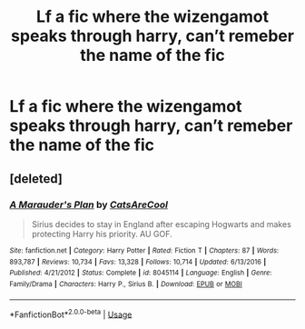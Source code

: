 #+TITLE: Lf a fic where the wizengamot speaks through harry, can’t remeber the name of the fic

* Lf a fic where the wizengamot speaks through harry, can’t remeber the name of the fic
:PROPERTIES:
:Author: Logichoodie12345
:Score: 0
:DateUnix: 1529468471.0
:DateShort: 2018-Jun-20
:FlairText: Fic Search
:END:

** [deleted]
:PROPERTIES:
:Score: 2
:DateUnix: 1529484596.0
:DateShort: 2018-Jun-20
:END:

*** [[https://www.fanfiction.net/s/8045114/1/][*/A Marauder's Plan/*]] by [[https://www.fanfiction.net/u/3926884/CatsAreCool][/CatsAreCool/]]

#+begin_quote
  Sirius decides to stay in England after escaping Hogwarts and makes protecting Harry his priority. AU GOF.
#+end_quote

^{/Site/:} ^{fanfiction.net} ^{*|*} ^{/Category/:} ^{Harry} ^{Potter} ^{*|*} ^{/Rated/:} ^{Fiction} ^{T} ^{*|*} ^{/Chapters/:} ^{87} ^{*|*} ^{/Words/:} ^{893,787} ^{*|*} ^{/Reviews/:} ^{10,734} ^{*|*} ^{/Favs/:} ^{13,328} ^{*|*} ^{/Follows/:} ^{10,714} ^{*|*} ^{/Updated/:} ^{6/13/2016} ^{*|*} ^{/Published/:} ^{4/21/2012} ^{*|*} ^{/Status/:} ^{Complete} ^{*|*} ^{/id/:} ^{8045114} ^{*|*} ^{/Language/:} ^{English} ^{*|*} ^{/Genre/:} ^{Family/Drama} ^{*|*} ^{/Characters/:} ^{Harry} ^{P.,} ^{Sirius} ^{B.} ^{*|*} ^{/Download/:} ^{[[http://www.ff2ebook.com/old/ffn-bot/index.php?id=8045114&source=ff&filetype=epub][EPUB]]} ^{or} ^{[[http://www.ff2ebook.com/old/ffn-bot/index.php?id=8045114&source=ff&filetype=mobi][MOBI]]}

--------------

*FanfictionBot*^{2.0.0-beta} | [[https://github.com/tusing/reddit-ffn-bot/wiki/Usage][Usage]]
:PROPERTIES:
:Author: FanfictionBot
:Score: 1
:DateUnix: 1529484613.0
:DateShort: 2018-Jun-20
:END:
